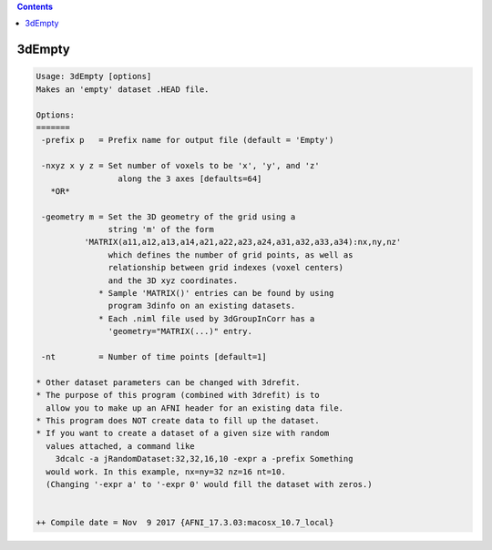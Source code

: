 .. contents:: 
    :depth: 4 

*******
3dEmpty
*******

.. code-block:: none

    Usage: 3dEmpty [options]
    Makes an 'empty' dataset .HEAD file.
    
    Options:
    =======
     -prefix p   = Prefix name for output file (default = 'Empty')
    
     -nxyz x y z = Set number of voxels to be 'x', 'y', and 'z'
                     along the 3 axes [defaults=64]
       *OR*
    
     -geometry m = Set the 3D geometry of the grid using a
                   string 'm' of the form
              'MATRIX(a11,a12,a13,a14,a21,a22,a23,a24,a31,a32,a33,a34):nx,ny,nz'
                   which defines the number of grid points, as well as
                   relationship between grid indexes (voxel centers)
                   and the 3D xyz coordinates.
                 * Sample 'MATRIX()' entries can be found by using
                   program 3dinfo on an existing datasets.
                 * Each .niml file used by 3dGroupInCorr has a
                   'geometry="MATRIX(...)" entry.
    
     -nt         = Number of time points [default=1]
    
    * Other dataset parameters can be changed with 3drefit.
    * The purpose of this program (combined with 3drefit) is to
      allow you to make up an AFNI header for an existing data file.
    * This program does NOT create data to fill up the dataset.
    * If you want to create a dataset of a given size with random
      values attached, a command like
        3dcalc -a jRandomDataset:32,32,16,10 -expr a -prefix Something
      would work. In this example, nx=ny=32 nz=16 nt=10.
      (Changing '-expr a' to '-expr 0' would fill the dataset with zeros.)
    
    
    ++ Compile date = Nov  9 2017 {AFNI_17.3.03:macosx_10.7_local}
